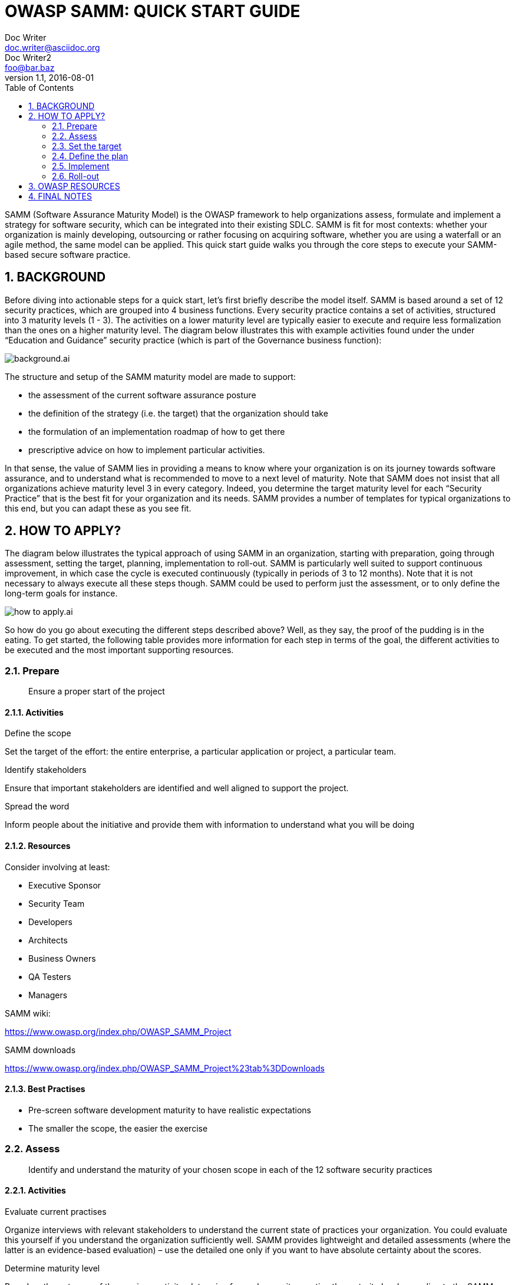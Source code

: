 = OWASP SAMM: QUICK START GUIDE
Doc Writer <doc.writer@asciidoc.org>; Doc Writer2 <foo@bar.baz>
v1.1, 2016-08-01
:imagesdir: images
:icons: font
:data-uri:
:sectnums:
:toc: left
:doctype: book

SAMM (Software Assurance Maturity Model) is the OWASP framework to help organizations assess, formulate and implement a strategy for software security, which can be integrated into their existing SDLC. 
SAMM is fit for most contexts: whether your organization is mainly developing, outsourcing or rather focusing on acquiring software, whether you are using a waterfall or an agile method, the same model can be applied.
This quick start guide walks you through the core steps to execute your SAMM-based secure software practice.

<<<
== BACKGROUND
Before diving into actionable steps for a quick start, let’s first briefly describe the model itself. 
SAMM is based around a set of 12 security practices, which are grouped into 4 business functions. 
Every security practice contains a set of activities, structured into 3 maturity levels (1 - 3). 
The activities on a lower maturity level are typically easier to execute and require less formalization than the ones on a higher maturity level. 
The diagram below illustrates this with example activities found under the under “Education and Guidance” security practice (which is part of the Governance business function):

image::background.ai.svg[align="center"]

The structure and setup of the SAMM maturity model are made to support:

* the assessment of the current software assurance posture
* the definition of the strategy (i.e. the target) that the organization should take
* the formulation of an implementation roadmap of how to get there 
* prescriptive advice on how to implement particular activities.

In that sense, the value of SAMM lies in providing a means to know where your organization is on its journey towards software assurance, and to understand what is recommended to move to a next level of maturity. 
Note that SAMM does not insist that all organizations achieve maturity level 3 in every category. 
Indeed, you determine the target maturity level for each “Security Practice” that is the best fit for your organization and its needs. 
SAMM provides a number of templates for typical organizations to this end, but you can adapt these as you see fit.

<<<
== HOW TO APPLY?
The diagram below illustrates the typical approach of using SAMM in an organization, starting with preparation, going through assessment, setting the target, planning, implementation to roll-out. 
SAMM is particularly well suited to support continuous improvement, in which case the cycle is executed continuously (typically in periods of 3 to 12 months). 
Note that it is not necessary to always execute all these steps though. 
SAMM could be used to perform just the assessment, or to only define the long-term goals for instance. 

image::how_to_apply.ai.svg[align="center"]

So how do you go about executing the different steps described above? 
Well, as they say, the proof of the pudding is in the eating.
To get started, the following table provides more information for each step in terms of the goal, the different activities to be executed and the most important supporting resources. 

//[cols="2,2,4a,4a,3a", options="header"]
//|===
//| STEP | PURPOSE | ACTIVITIES | RESOURCES | BEST PRACTISES 

// PREPARE
=== Prepare 
[quote]
Ensure a proper start of the project

==== Activities 
.Define the scope
Set the target of the effort: the entire enterprise, a particular application or project, a particular team.

.Identify stakeholders
Ensure that important stakeholders are identified and well aligned to support the project.

.Spread the word
Inform people about the initiative and provide them with information to understand what you will be doing

==== Resources
.Consider involving at least:
* Executive Sponsor
* Security Team
* Developers
* Architects
* Business Owners
* QA Testers
* Managers

.SAMM wiki:
https://www.owasp.org/index.php/OWASP_SAMM_Project

.SAMM downloads
https://www.owasp.org/index.php/OWASP_SAMM_Project%23tab%3DDownloads

==== Best Practises 
* Pre-screen software development maturity to have realistic expectations
* The smaller the scope, the easier the exercise

// ASSESS
=== Assess

[quote]
Identify and understand the maturity of your chosen scope in each of the 12 software security practices

==== Activities
.Evaluate current practises
Organize interviews with relevant stakeholders to understand the current state of practices your organization. 
You could evaluate this yourself if you understand the organization sufficiently well. 
SAMM provides lightweight and detailed assessments (where the latter is an evidence-based evaluation) – use the detailed one only if you want to have absolute certainty about the scores.

.Determine maturity level
Based on the outcome of the previous activity, determine for each security practice the maturity level according to the SAMM maturity scoring system. 
In a nutshell, when all activities below and within a maturity level have been implemented, this level can be used for the overall score. 
When extra higher-level activities have been implemented without reaching a full next level, add a “+” to the rating.

==== Resources
.SAMM Toolbox
https://www.owasp.org/index.php/OWASP_SAMM_Project%23tab%3DDownloads

.Both of these resources provide you with:
* Assessment questions
* Maturity level calculation

==== Best Practises
* Ensure consistent assessment for different stakeholders and teams by using the same questions and interviewer
* Consider using different formats to gather data e.g., workshops vs. interviews
* Ensure interviewees understand the particularities of activities
* Understand which activities are not applicable to the organization and take this into account in the overall scoring
* Anticipate/document whether you plan to award partial credit, or just document various judgement calls
* Repeat questions to several people to improve the assessment quality
* Consider making interviews anonymous to ensure honesty
* Don’t take questions too literally

//set the target
=== Set the target
[quote]
Develop a target score that you can use as a measuring stick to guide you to act on the “most important” activities for your situation

==== Activities 
.Define the target
Set or update the target by identifying which activities your organization should implement ideally. 
Typically this will include more lower-level than higher-level activities. 
Predefined roadmap templates can be used as a source for inspiration. 
Ensure that the total set of selected activities makes sense and take into account dependencies between activities.

.Estimate overall impact
Estimate the impact of the chosen target on the organization. 
Try to express in budgetary arguments.

==== Resources
See the How-To-Guide for predefined templates 

Software Assurance Maturity Model (SAMM) Roadmap Chart Worksheet (part of the OpenSAMM Benchmarking as a comparative source)

==== Best Practises
* Take into account the organisation’s risk profile
* Respect dependencies between activities
* As a rough measure, the overall impact of a software assurance effort is estimated at 5 to 10% of the total development cost.

// define the plan
=== Define the plan
[quote]
Develop or update your plan to take your organization to the next level

==== Activities

.Determine change schedule
Choose a realistic change strategy in terms of number and duration of phases. A typical roadmap consists of 4 to 6 phases for 3 to 12 months.

.Develop/update the roadmap plan
Distribute the implementation of additional activities over the different roadmap phases, taking into account the effort required to implement them. Try to balance the implementation effort over the different periods, and take dependencies between activities into account.

==== Resources
.SAMM Resources
https://www.owasp.org/index.php/SAMM-Resources

.SAMM project plan template
https://www.owasp.org/index.php/OWASP_SAMM_Project%23tab%3DDownloads 

==== Best Practises
* Identify activities that can be completed quickly and successfully early in the project
* Start with awareness / training
* Adapt to coming release cycles / key projects

// implement
=== Implement
[quote]
Work the plan

==== Activites 
.Implement the activities
Implement all activities that are part of this period. Consider their impact on processes, people, knowledge and tools. The SAMM model contains prescriptive advice on how to do this. OWASP projects may help to facilitate this.


==== Resources
Useful OWASP resources per activity are described at https://www.owasp.org


==== Best Practises
* Treat legacy software separately. Do not mandate migration unless really important.
* Avoid operational bottle-necks (in particular for the security team)

// roll-out
=== Roll-out
[quote]
Ensure that improvements are available and effectively used within the organization

==== Activities 
.Evangelize improvements
Make the steps and improvements visible for everyone involved by organizing trainings and communicating with management stakeholders.

.Measure effectiveness 
Measure the adoption and effectiveness of implemented improvements by analyzing usage and impact.

==== Best Practises
* Categorize applications according to their impact on the organization. Focus on high-impact applications.
* Use team champions to spread new activities throughout the organization
//|===

As part of a quick start effort, the first four phases (preparation, assess, setting the target and defining the plan) can be executed by a single person in a limited amount of time (1 to 2 days). 
Making sure that this is supported in the organization, as well as the implementation and roll-out phases typically require much more time to execute.

<<<
== OWASP RESOURCES
The following SAMM resources are referenced in the SAMM Quick Start Guide:

* SAMM wiki: https://www.owasp.org/index.php/OWASP_SAMM_Project
* SAMM downloads: https://www.owasp.org/index.php/OWASP_SAMM_Project#tab=Downloads
* SAMM toolbox: https://www.owasp.org/index.php/OWASP_SAMM_Project#tab=Downloads
* Browse SAMM online: https://www.owasp.org/index.php/OWASP_SAMM_Project#tab=Browse_Online
* SAMM project plan template: https://www.owasp.org/index.php/OWASP_SAMM_Project#tab=Downloads
* OWASP resources: https://www.owasp.org/index.php/Main_Page

To apply SAMM you will find a lot of great resources at OWASP. 
We have created a SAMM resources collection on the OWASP wiki.

Go to https://www.owasp.org/index.php/SAMM-Resources to discover all our SAMM Resource online. 
This wiki category links OWASP and other resources to SAMM Security practices.

<<<
== FINAL NOTES
The best way to grasp SAMM is to start using it. 
This document has presented a number of concrete steps and supportive material to execute on. 
Now it’s your turn. 
We warmly invite you to spend a day or two on following the first steps, and you will quickly understand and appreciate the added value of the model. 
Enjoy!

Suggestions for improvements are very welcome. 
And if you’re interested, consider to join the mailinglist or become part of the SAMM community.

Discover SAMM online - https://www.owasp.org/index.php/SAMM

Subscribe to our SAMM mailing list - https://lists.owasp.org/mailman/listinfo/samm

Follow us on Twitter - https://twitter.com/OwaspSAMM

